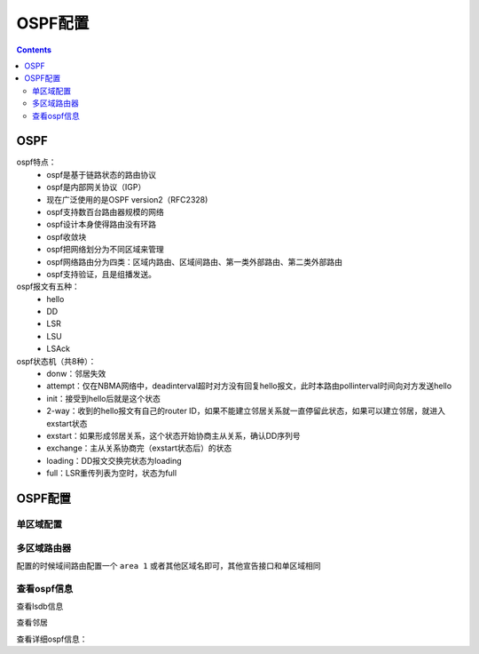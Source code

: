 .. _network_h3c_ospf:

======================================================================================================================================================
OSPF配置
======================================================================================================================================================


.. contents::


OSPF
======================================================================================================================================================

ospf特点：
    - ospf是基于链路状态的路由协议
    - ospf是内部网关协议（IGP）
    - 现在广泛使用的是OSPF version2（RFC2328)
    - ospf支持数百台路由器规模的网络
    - ospf设计本身使得路由没有环路
    - ospf收敛块
    - ospf把网络划分为不同区域来管理
    - ospf网络路由分为四类：区域内路由、区域间路由、第一类外部路由、第二类外部路由
    - ospf支持验证，且是组播发送。

ospf报文有五种：
    - hello
    - DD
    - LSR
    - LSU
    - LSAck


ospf状态机（共8种）：
    - donw：邻居失效
    - attempt：仅在NBMA网络中，deadinterval超时对方没有回复hello报文，此时本路由pollinterval时间向对方发送hello
    - init：接受到hello后就是这个状态
    - 2-way：收到的hello报文有自己的router ID，如果不能建立邻居关系就一直停留此状态，如果可以建立邻居，就进入exstart状态
    - exstart：如果形成邻居关系，这个状态开始协商主从关系，确认DD序列号
    - exchange：主从关系协商完（exstart状态后）的状态
    - loading：DD报文交换完状态为loading
    - full：LSR重传列表为空时，状态为full




OSPF配置
======================================================================================================================================================

单区域配置
------------------------------------------------------------------------------------------------------------------------------------------------------

.. code-block:: text
    :linenos:

    <H3C>sys
    System View: return to User View with Ctrl+Z.
    [H3C]inter LoopBack 0
    [H3C-LoopBack0]ip address 1.1.1.1 32
    [H3C-LoopBack0]quit
    [H3C]router id 1.1.1.1
    [H3C]ospf 90
    [H3C-ospf-90]description test
    [H3C-ospf-90]area 0
    [H3C-ospf-90-area-0.0.0.0]network 192.168.1.0 0.0.0.255
    [H3C-ospf-90-area-0.0.0.0]dis this
    #
    area 0.0.0.0
    network 1.1.1.1 0.0.0.0
    network 192.168.1.0 0.0.0.255
    #
    return


多区域路由器
------------------------------------------------------------------------------------------------------------------------------------------------------

配置的时候域间路由配置一个 ``area 1`` 或者其他区域名即可，其他宣告接口和单区域相同



查看ospf信息
------------------------------------------------------------------------------------------------------------------------------------------------------


查看lsdb信息

.. code-block:: text
    :linenos:

    [H3C]dis ospf lsdb

            OSPF Process 90 with Router ID 1.1.1.1
                    Link State Database

                            Area: 0.0.0.0
    Type      LinkState ID    AdvRouter       Age  Len   Sequence  Metric
    Router    1.1.1.1         1.1.1.1         305  36    80000002  0


查看邻居

.. code-block:: text
    :linenos:

    [H3C]dis ospf peer


查看详细ospf信息：

.. code-block:: text
    :linenos:

    [H3C]dis ospf verbose


